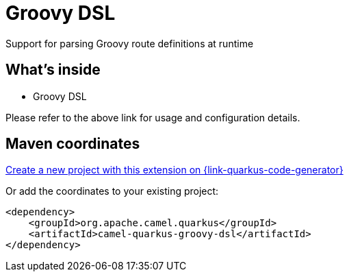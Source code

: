 // Do not edit directly!
// This file was generated by camel-quarkus-maven-plugin:update-extension-doc-page
[id="extensions-groovy-dsl"]
= Groovy DSL
:linkattrs:
:cq-artifact-id: camel-quarkus-groovy-dsl
:cq-native-supported: true
:cq-status: Stable
:cq-status-deprecation: Stable Deprecated
:cq-description: Support for parsing Groovy route definitions at runtime
:cq-deprecated: true
:cq-jvm-since: 1.8.0
:cq-native-since: 2.16.0

ifeval::[{doc-show-badges} == true]
[.badges]
[.badge-key]##JVM since##[.badge-supported]##1.8.0## [.badge-key]##Native since##[.badge-supported]##2.16.0## [.badge-key]##⚠️##[.badge-unsupported]##Deprecated##
endif::[]

Support for parsing Groovy route definitions at runtime

[id="extensions-groovy-dsl-whats-inside"]
== What's inside

* Groovy DSL

Please refer to the above link for usage and configuration details.

[id="extensions-groovy-dsl-maven-coordinates"]
== Maven coordinates

https://{link-quarkus-code-generator}/?extension-search=camel-quarkus-groovy-dsl[Create a new project with this extension on {link-quarkus-code-generator}, window="_blank"]

Or add the coordinates to your existing project:

[source,xml]
----
<dependency>
    <groupId>org.apache.camel.quarkus</groupId>
    <artifactId>camel-quarkus-groovy-dsl</artifactId>
</dependency>
----
ifeval::[{doc-show-user-guide-link} == true]
Check the xref:user-guide/index.adoc[User guide] for more information about writing Camel Quarkus applications.
endif::[]
